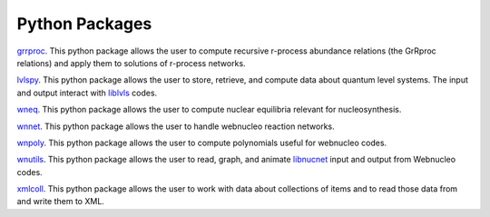 .. _python_packages:

Python Packages
===============

`grrproc <https://grrproc.readthedocs.io>`_. 
This python package allows the user to compute recursive r-process
abundance relations (the GrRproc relations) and apply them to solutions
of r-process networks.

`lvlspy <https://lvlspy.readthedocs.io>`_. 
This python package allows the user to store, retrieve, and compute data about
quantum level systems.  The input and output interact with
`liblvls <https://sourceforge.net/projects/liblvls>`_ codes.

`wneq <https://wneq.readthedocs.io>`_. 
This python package allows the user to compute nuclear equilibria relevant
for nucleosynthesis.

`wnnet <https://wnnet.readthedocs.io>`_. 
This python package allows the user to handle webnucleo reaction networks.

`wnpoly <https://wnpoly.readthedocs.io>`_. 
This python package allows the user to compute polynomials useful for webnucleo codes.

`wnutils <https://wnutils.readthedocs.io>`_. 
This python package allows the user to read, graph, and animate
`libnucnet <https://sourceforge.net/projects/libnucnet>`_ input and output
from Webnucleo codes.

`xmlcoll <https://xmlcoll.readthedocs.io>`_. 
This python package allows the user to work with data about collections of items and to read those data from and write them to XML.
